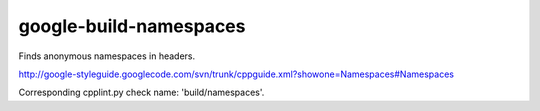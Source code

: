 .. title:: clang-tidy - google-build-namespaces

google-build-namespaces
=======================


Finds anonymous namespaces in headers.

http://google-styleguide.googlecode.com/svn/trunk/cppguide.xml?showone=Namespaces#Namespaces

Corresponding cpplint.py check name: 'build/namespaces'.
